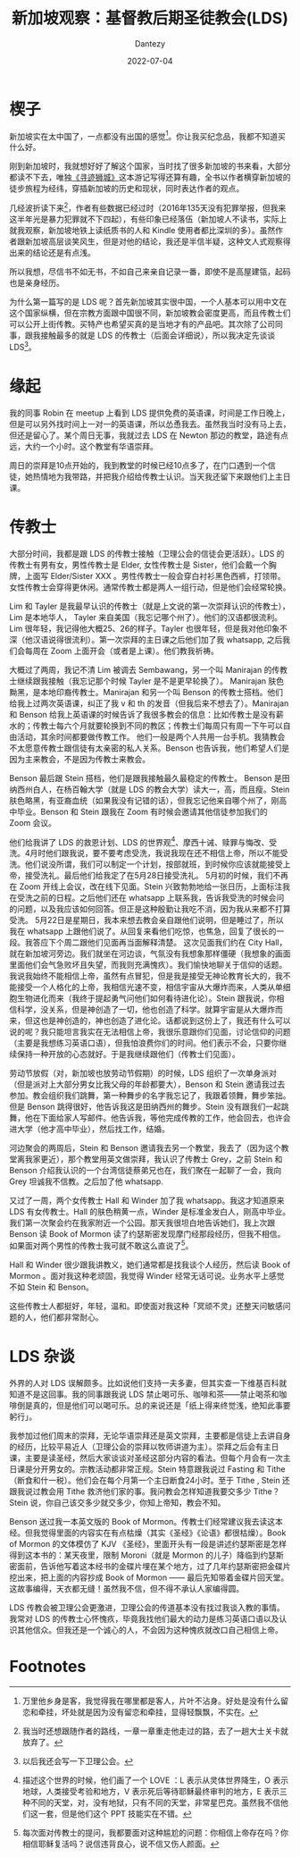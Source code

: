 #+HUGO_BASE_DIR: ../
#+HUGO_SECTION: zh/posts
#+hugo_auto_set_lastmod: t
#+hugo_tags: log religion singapore
#+hugo_categories: log
#+description: 来新加坡之后跟基督教后期圣徒教会有一定接触。写一下跟他们交游的经历，挺有意思的。
#+author: Dantezy
#+date: 2022-07-04
#+TITLE: 新加坡观察：基督教后期圣徒教会(LDS)

* 楔子
新加坡实在太中国了，一点都没有出国的感觉[fn:1]。你让我买纪念品，我都不知道买什么好。

刚到新加坡时，我就想好好了解这个国家，当时找了很多新加坡的书来看，大部分都读不下去，唯独[[https://book.douban.com/subject/35114099/][《寻迹狮城》]]这本游记写得还算有趣，全书以作者横穿新加坡的徒步旅程为经纬，穿插新加坡的历史和现状，同时表达作者的观点。

几经波折读下来[fn:2]，作者有些数据已经过时（2016年135天没有犯罪举报，但我来这半年光是暴力犯罪就不下四起），有些印象已经落伍（新加坡人不读书，实际上就我观察，新加坡地铁上读纸质书的人和 Kindle 使用者都比深圳的多）。虽然作者跟新加坡高层谈笑风生，但是对他的结论，我还是半信半疑，这种文人式观察得出来的结论还是有点浅。

所以我想，尽信书不如无书，不如自己来亲自记录一番，即使不是高屋建瓴，起码也是亲身经历。

为什么第一篇写的是 LDS 呢？首先新加坡其实很中国，一个人基本可以用中文在这个国家纵横，但在宗教方面跟中国很不同，新加坡教会密度更高，而且传教士们可以公开上街传教。买特产也希望买真的是当地才有的产品吧。其次除了公司同事，跟我接触最多的就是 LDS 的传教士（后面会详细说），所以我决定先谈谈 LDS[fn:3]。

* 缘起
我的同事 Robin 在 meetup 上看到 LDS 提供免费的英语课，时间是工作日晚上，但是可以另外找时间上一对一的英语课，所以怂恿我去。虽然我当时没有马上去，但还是留心了。某个周日无事，我就过去 LDS 在 Newton 那边的教堂，路途有点远，大约一个小时。这个教堂有华语崇拜。

周日的崇拜是10点开始的，我到教堂的时候已经10点多了，在门口遇到一个信徒，她热情地为我带路，并把我介绍给传教士认识。当天我还留下来跟他们上主日课。

* 传教士
大部分时间，我都是跟 LDS 的传教士接触（卫理公会的信徒会更活跃）。LDS 的传教士有男有女，男性传教士是 Elder, 女性传教士是 Sister，他们会戴一个胸牌，上面写 Elder/Sister XXX 。男性传教士一般会穿白衬衫黑色西裤，打领带。女性传教士会穿得更休闲。通常传教士都是两人一组行动，但是他们会经常轮换。

Lim 和 Tayler 是我最早认识的传教士（就是上文说的第一次崇拜认识的传教士），Lim 是本地华人， Tayler 来自美国（我忘记哪个州了）。他们的汉语都很流利。Lim 很年轻，我记得他大概25、26的样子。Tayler 也很年轻，但是我对他印象不深（他汉语说得很流利）。第一次崇拜的主日课之后他们加了我 whatsapp, 之后我们会每周在 Zoom 上面开会（或者是上课）。他们教我祈祷。

大概过了两周，我记不清 Lim 被调去 Sembawang，另一个叫 Manirajan 的传教士继续跟我接触（我忘记那个时候 Tayler 是不是更早轮换了）。 Manirajan 肤色黝黑，是本地印裔传教士。Manirajan 和另一个叫 Benson 的传教士搭档。他们给我上过两次英语课，纠正了我 v 和 th 的发音（但我后来不想去了）。Manirajan 和 Benson 给我上英语课的时候告诉了我很多教会的信息：比如传教士是没有薪水的；传教士每六个月就要轮换到不同的教区；传教士们每周只有周一下午可以自由活动，其余时间都要做传教工作。
他们一般是两个人共用一台手机。我猜教会不太愿意传教士跟信徒有太亲密的私人关系。Benson 也告诉我，他们希望人们是因为主来教会，不是因为传教士来教会。

Benson 最后跟 Stein 搭档，他们是跟我接触最久最稳定的传教士。 Benson 是田纳西州白人，在杨百翰大学（就是 LDS 的教会大学）读大一，高，而且瘦。Stein 肤色略黑，有亚裔血统（如果我没有记错的话），但我忘记他来自哪个州了，刚高中毕业。Benson 和 Stein 跟我在 Zoom 有时候会邀请其他信徒参加我们的 Zoom 会议。

他们给我讲了 LDS 的救恩计划、LDS 的世界观[fn:4]、摩西十诫、赎罪与悔改、受洗。4月时他们跟我说，要不要考虑受洗，我说我现在还不相信上帝，所以不能受洗。他们说没所谓，我们可以制定一个计划，按部就班，到时候你应该就能接受上帝，接受洗礼。最后他们给我定了在5月28日接受洗礼。
5月初的时候，我们不再在 Zoom 开线上会议，改在线下见面。Stein 兴致勃勃地给一张日历，上面标注我在受洗之前的日程。之后他们还在 whatsapp 上联系我，告诉我受洗的时候会问的问题，以及我应该如何回答。但正是这种殷勤让我吃不消，因为我从来都不打算受洗。
5月22日是星期日，我本来想去教会亲自跟他们说明，但是睡过了，所以我在 whatsapp 上跟他们说了。从回复来看他们吃惊，也焦急，回复了很长的一段。我答应下个周二跟他们见面再当面解释清楚。
这次见面我们约在 City Hall，就在新加坡河旁边。我们就坐在河边谈，气氛没有我想象那样僵硬（我想象的画面里面他们会气急败坏且失望，而我则充满愧疚）。我们愉快地聊关于信仰的话题。我说我始终不能相信上帝，虽然有点冒犯，但是我是接受无神论教育长大的，我不能接受一个人格化的上帝，我相信光速不变，相信宇宙从大爆炸而来，人类从单细胞生物进化而来（我终于提起勇气问他们如何看待进化论）。Stein 跟我说，你相信科学，没关系，但是神创造了一切，他也创造了科学。就算宇宙是从大爆炸而来，但这也是神创造的，神也创造了进化论。话都说到这份上了，我还有什么可以说的呢？我只能坦言我实在无法相信上帝，我很乐意跟你们见面，讨论信仰的问题（主要是我想练习英语口语），但我怕浪费你们的时间。他们表示不会，只要你继续保持一种开放的心态就好。于是我继续跟他们（传教士们见面）。

劳动节放假（对，新加坡也放劳动节假期）的时候，LDS 组织了一次单身派对（但是派对上大部分男女比我父母的年龄都要大），Benson 和 Stein 邀请我过去参加。教会组织我们跳舞，第一种舞步的名字我忘记了，我跟着领舞，舞步笨拙。但是 Benson 跳得很好，他告诉我这是田纳西州的舞步。Stein 没有跟我们一起跳舞，他在下面给家人写邮件。他告诉我，等他完成传教的工作，他会回去，也许会进大学（他才高中毕业），然后找工作，结婚。

河边聚会的两周后，Stein 和 Benson 邀请我去另一个教堂，我去了（因为这个教堂离我家更近），那个教堂用英文做崇拜，我认识了传教士 Grey，之前 Stein 和 Benson 介绍我认识的一个台湾信徒蔡弟兄也在，我们聚在一起聊了一会，我向 Grey 坦诚我不信教。之后加了他 whatsapp.

又过了一周，两个女传教士 Hall 和 Winder 加了我 whatsapp。我这才知道原来 LDS 有女传教士。Hall 的肤色稍黄一点，Winder 是标准金发白人，刚高中毕业。我们第一次聚会约在我家附近一个公园。那天我很坦白地告诉她们，我上次跟 Benson 读 Book of Mormon 读了约瑟斯密发现摩门经那段经历，但我不相信。如果面对两个男性的传教士我可就不敢这么直说了[fn:5]。

Hall 和 Winder 很少跟我讲教义，她们通常都是找我谈个人经历，然后读 Book of Mormon 。面对我这种老顽固，我觉得 Winder 经常无话可说。业务水平上感觉不如 Stein 和 Benson。

这些传教士人都挺好，年轻，温和。即使面对我这种「冥顽不灵」还整天问敏感问题的人，他们都非常耐心。

* LDS 杂谈
外界的人对 LDS 误解颇多。比如说他们支持一夫多妻，但其实查一下维基百科就知道不是这回事。我的同事跟我说 LDS 禁止喝可乐、咖啡和茶——禁止喝茶和咖啡倒是真的，但是他们可以喝可乐。总的来说还是「纸上得来终觉浅，绝知此事要躬行」。

我参加过他们周末的崇拜，无论华语崇拜还是英文崇拜，主要都是信徒上去讲自身的经历，比较平易近人（卫理公会的崇拜以牧师讲道为主）。崇拜之后会有主日课，主要是读圣经，然后大家谈谈对圣经这部分内容的看法。但每个月会有一次主日课是分开男女的。宗教活动都非常正规。Stein 特意跟我说过 Fasting 和 Tithe（断食和什一税）。他们会在每个月第一个主日断食24小时。至于 Tithe , Stein 还跟我说过教会用 Tithe 救济他们家的事。我问教会怎样知道我要交多少 Tithe？Stein 说，你自己该交多少就交多少，你知上帝知，教会不知。

Benson 送过我一本英文版的 Book of Mormon。传教士们经常建议我去读这本经。但我觉得里面的内容实在有点枯燥（其实《圣经》《论语》都很枯燥）。Book of Mormon 的文体模仿了 KJV 《圣经》，里面开头有一段是讲述约瑟斯密是怎样得到这本书的：某天夜里，限制 Moroni（就是 Mormon 的儿子）降临到约瑟斯密面前，告诉他写着这本经书的金碟片埋在某个地方，过了几年约瑟斯密把金碟片挖出来，把上面的内容抄成 Book of Mormon —— 最后先知带着金碟片回天堂。这故事编得，天衣都无缝！虽然我不信，但不得不承认人家编得圆。

LDS 传教会被卫理公会更激进，卫理公会的传道基本没有找过我谈入教的事情。我常对 LDS 的传教士心怀愧疚，毕竟我找他们最大的动力是练习英语口语以及认识其他信众。但我还是一个诚心的人，不会因为这种愧疚就改口自己相信上帝。

* Footnotes

[fn:5] 每次面对传教士的提问，我都要面对这种尴尬的问题：你相信上帝存在吗？你相信耶稣复活吗？说信违背良心，说不信又伤人颜面。

[fn:4] 描述这个世界的时候，他们画了一个 LOVE ：L 表示从灵体世界降生，O 表示地球，人类接受考验和地方，V 表示死后等待耶稣最终审判的地方，E 表示三种不同的天堂，对，没有地狱，只有不同的天堂，非常星巴克。虽然我不信他们这一套，但是他们这个 PPT 技能实在不错。

[fn:3] 以后我还会写一下卫理公会。

[fn:2] 我当时还想跟随作者的路线，一章一章重走他走过的路，去了一趟大士关卡就放弃了。 

[fn:1] 万里他乡身是客，我觉得我在哪里都是客人，片叶不沾身。好处是没有什么留恋和牵挂，坏处就是因为没有留恋和牵挂，显得轻飘飘，不实在。
